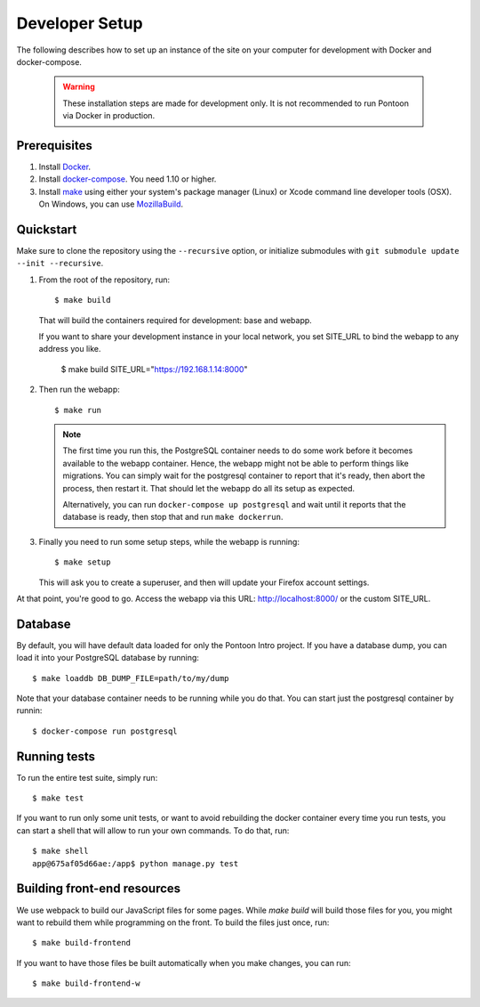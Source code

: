 Developer Setup
===============

The following describes how to set up an instance of the site on your
computer for development with Docker and docker-compose.

   .. Warning::

    These installation steps are made for development only. It is not
    recommended to run Pontoon via Docker in production.

Prerequisites
-------------

1. Install `Docker <https://docs.docker.com/engine/installation/>`_.

2. Install `docker-compose <https://docs.docker.com/compose/install/>`_. You need
   1.10 or higher.

3. Install `make <https://www.gnu.org/software/make/>`_ using either your
   system's package manager (Linux) or Xcode command line developer tools (OSX).
   On Windows, you can use `MozillaBuild <https://wiki.mozilla.org/MozillaBuild>`_.

Quickstart
----------

Make sure to clone the repository using the ``--recursive`` option, or
initialize submodules with ``git submodule update --init --recursive``.

1. From the root of the repository, run::

     $ make build

   That will build the containers required for development: base and
   webapp.

   If you want to share your development instance in your local network, you set SITE_URL to bind
   the webapp to any address you like.

     $ make build SITE_URL="https://192.168.1.14:8000"


2. Then run the webapp::

      $ make run

   .. Note::

        The first time you run this, the PostgreSQL container needs to do
        some work before it becomes available to the webapp container. Hence,
        the webapp might not be able to perform things like migrations.
        You can simply wait for the postgresql container to report that it's
        ready, then abort the process, then restart it. That should let the
        webapp do all its setup as expected.

        Alternatively, you can run ``docker-compose up postgresql`` and wait
        until it reports that the database is ready, then stop that and run
        ``make dockerrun``.

3. Finally you need to run some setup steps, while the webapp is running::

      $ make setup

   This will ask you to create a superuser, and then will update your Firefox
   account settings.

At that point, you're good to go. Access the webapp via this URL: http://localhost:8000/ or the custom SITE_URL.


Database
--------

By default, you will have default data loaded for only the Pontoon Intro project.
If you have a database dump, you can load it into your PostgreSQL database by running::

    $ make loaddb DB_DUMP_FILE=path/to/my/dump

Note that your database container needs to be running while you do that. You
can start just the postgresql container by runnin::

    $ docker-compose run postgresql

Running tests
-------------

To run the entire test suite, simply run::

    $ make test

If you want to run only some unit tests, or want to avoid rebuilding the
docker container every time you run tests, you can start a shell that will
allow to run your own commands. To do that, run::

    $ make shell
    app@675af05d66ae:/app$ python manage.py test

Building front-end resources
----------------------------

We use webpack to build our JavaScript files for some pages. While `make build` will build
those files for you, you might want to rebuild them while programming on the front. To build
the files just once, run::

   $ make build-frontend

If you want to have those files be built automatically when you make changes, you can run::

   $ make build-frontend-w

